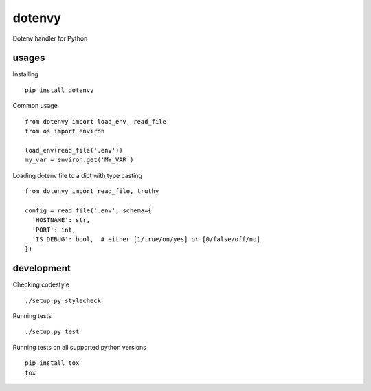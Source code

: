 dotenvy
=======

.. image:: https://img.shields.io/travis/chickenzord/dotenvy.svg?style=flat-square
    :target: https://travis-ci.org/chickenzord/dotenvy
    :alt: Build status

.. image:: https://img.shields.io/coveralls/chickenzord/dotenvy.svg?style=flat-square
    :target: https://coveralls.io/github/chickenzord/dotenvy
    :alt: Coverage status

.. image:: https://img.shields.io/badge/license-MIT-blue.svg?style=flat-square
    :target: https://raw.githubusercontent.com/chickenzord/dotenvy/master/LICENSE.txt
    :alt: MIT license

.. image:: https://img.shields.io/pypi/v/dotenvy.svg?style=flat-square
    :target: https://pypi.python.org/pypi/dotenvy
    :alt: PyPI package version

.. image:: https://img.shields.io/pypi/pyversions/dotenvy.svg?style=flat-square
    :target: https://pypi.python.org/pypi/dotenvy
    :alt: PyPI python version


Dotenv handler for Python


usages
------

Installing ::

  pip install dotenvy

Common usage ::

  from dotenvy import load_env, read_file
  from os import environ

  load_env(read_file('.env'))
  my_var = environ.get('MY_VAR')

Loading dotenv file to a dict with type casting ::

  from dotenvy import read_file, truthy

  config = read_file('.env', schema={
    'HOSTNAME': str,
    'PORT': int,
    'IS_DEBUG': bool,  # either [1/true/on/yes] or [0/false/off/no]
  })


development
-----------

Checking codestyle ::

  ./setup.py stylecheck

Running tests ::

  ./setup.py test

Running tests on all supported python versions ::

  pip install tox
  tox
